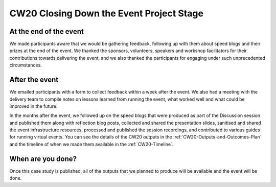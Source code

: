 .. _CW20-Closing-Down-EPS: 

CW20 Closing Down the Event Project Stage
==========================================


At the end of the event
-------------------------

We made participants aware that we would be gathering feedback, following up with them about speed blogs and their prizes at the end of the event.
We thanked the sponsors, volunteers, speakers and workshop facilitators for their contributions towards delivering the event, and we also thanked the participants for engaging under such unprecedented circumstances.


After the event
-------------------------

We emailed participants with a form to collect feedback within a week after the event.
We also had a meeting with the delivery team to compile notes on lessons learned from running the event, what worked well and what could be improved in the future.

In the months after the event, we followed up on the speed blogs that were produced as part of the Discussion session and published them along with reflection blog posts, collected and shared the presentation slides, sanitised and shared the event infrastructure resources, processed and published the session recordings, and contributed to various guides for running virtual events.
You can see the details of the CW20 outputs in the :ref:`CW20-Outputs-and-Outcomes-Plan` and the timeline of when we made them available in the :ref:`CW20-Timeline`.


When are you done?
-------------------------

Once this case study is published, all of the outputs that we planned to produce will be available and the event will be done.
